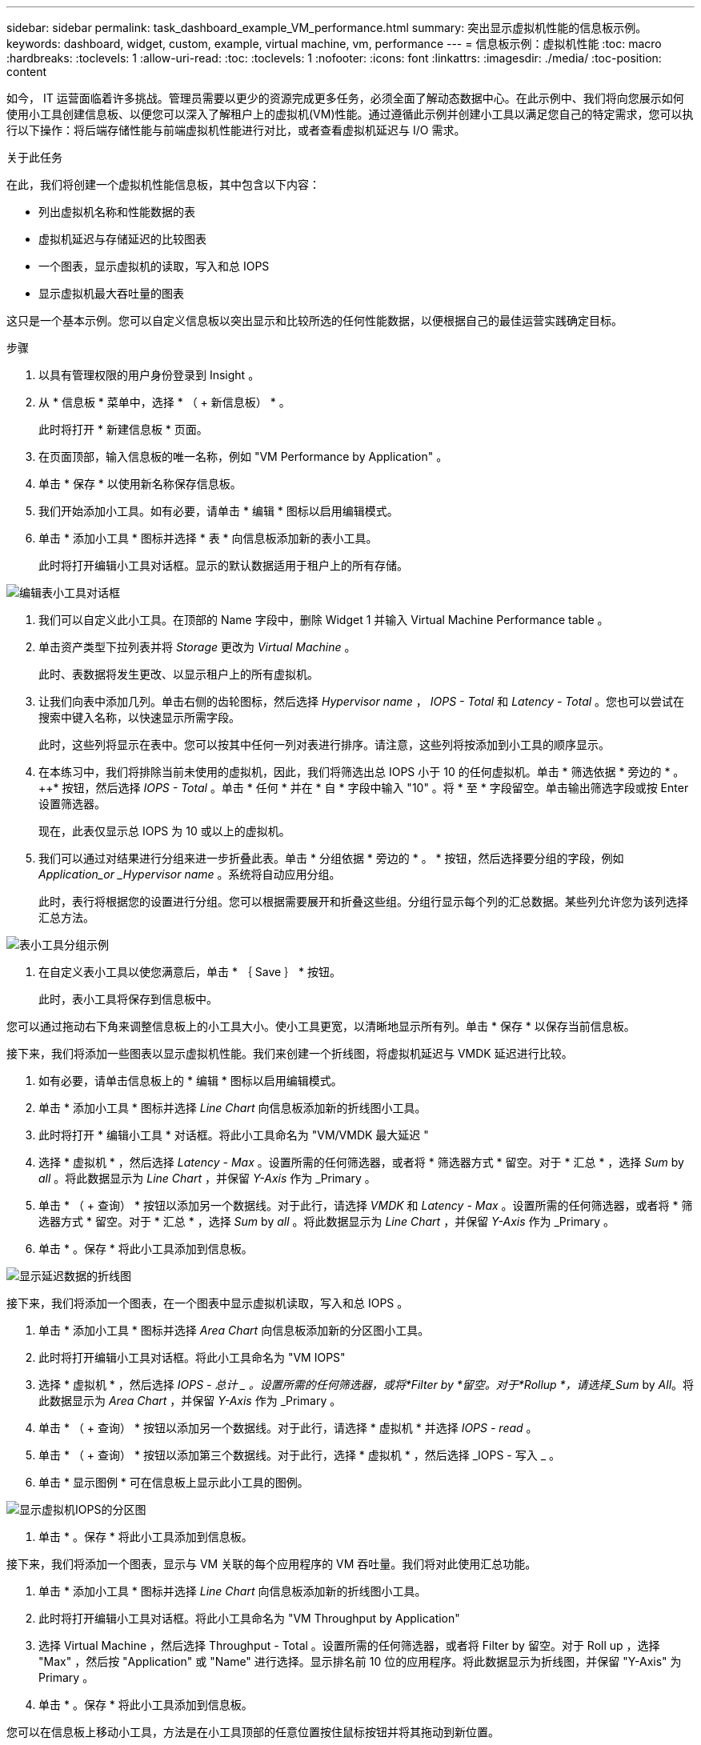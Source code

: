 ---
sidebar: sidebar 
permalink: task_dashboard_example_VM_performance.html 
summary: 突出显示虚拟机性能的信息板示例。 
keywords: dashboard, widget, custom, example, virtual machine, vm, performance 
---
= 信息板示例：虚拟机性能
:toc: macro
:hardbreaks:
:toclevels: 1
:allow-uri-read: 
:toc: 
:toclevels: 1
:nofooter: 
:icons: font
:linkattrs: 
:imagesdir: ./media/
:toc-position: content


[role="lead"]
如今， IT 运营面临着许多挑战。管理员需要以更少的资源完成更多任务，必须全面了解动态数据中心。在此示例中、我们将向您展示如何使用小工具创建信息板、以便您可以深入了解租户上的虚拟机(VM)性能。通过遵循此示例并创建小工具以满足您自己的特定需求，您可以执行以下操作：将后端存储性能与前端虚拟机性能进行对比，或者查看虚拟机延迟与 I/O 需求。

.关于此任务
在此，我们将创建一个虚拟机性能信息板，其中包含以下内容：

* 列出虚拟机名称和性能数据的表
* 虚拟机延迟与存储延迟的比较图表
* 一个图表，显示虚拟机的读取，写入和总 IOPS
* 显示虚拟机最大吞吐量的图表


这只是一个基本示例。您可以自定义信息板以突出显示和比较所选的任何性能数据，以便根据自己的最佳运营实践确定目标。

.步骤
. 以具有管理权限的用户身份登录到 Insight 。
. 从 * 信息板 * 菜单中，选择 * （ + 新信息板） * 。
+
此时将打开 * 新建信息板 * 页面。

. 在页面顶部，输入信息板的唯一名称，例如 "VM Performance by Application" 。
. 单击 * 保存 * 以使用新名称保存信息板。
. 我们开始添加小工具。如有必要，请单击 * 编辑 * 图标以启用编辑模式。
. 单击 * 添加小工具 * 图标并选择 * 表 * 向信息板添加新的表小工具。
+
此时将打开编辑小工具对话框。显示的默认数据适用于租户上的所有存储。



image:VMDashboard-TableWidget1.png["编辑表小工具对话框"]

. 我们可以自定义此小工具。在顶部的 Name 字段中，删除 Widget 1 并输入 Virtual Machine Performance table 。
. 单击资产类型下拉列表并将 _Storage_ 更改为 _Virtual Machine_ 。
+
此时、表数据将发生更改、以显示租户上的所有虚拟机。

. 让我们向表中添加几列。单击右侧的齿轮图标，然后选择 _Hypervisor name_ ， _IOPS - Total_ 和 _Latency - Total_ 。您也可以尝试在搜索中键入名称，以快速显示所需字段。
+
此时，这些列将显示在表中。您可以按其中任何一列对表进行排序。请注意，这些列将按添加到小工具的顺序显示。

. 在本练习中，我们将排除当前未使用的虚拟机，因此，我们将筛选出总 IOPS 小于 10 的任何虚拟机。单击 * 筛选依据 * 旁边的 * 。 ++* 按钮，然后选择 _IOPS - Total_ 。单击 * 任何 * 并在 * 自 * 字段中输入 "10" 。将 * 至 * 字段留空。单击输出筛选字段或按 Enter 设置筛选器。
+
现在，此表仅显示总 IOPS 为 10 或以上的虚拟机。

. 我们可以通过对结果进行分组来进一步折叠此表。单击 * 分组依据 * 旁边的 * 。 * 按钮，然后选择要分组的字段，例如 _Application_or _Hypervisor name_ 。系统将自动应用分组。
+
此时，表行将根据您的设置进行分组。您可以根据需要展开和折叠这些组。分组行显示每个列的汇总数据。某些列允许您为该列选择汇总方法。



image:VMDashboard-TableWidgetGroup.png["表小工具分组示例"]

. 在自定义表小工具以使您满意后，单击 * ｛ Save ｝ * 按钮。
+
此时，表小工具将保存到信息板中。



您可以通过拖动右下角来调整信息板上的小工具大小。使小工具更宽，以清晰地显示所有列。单击 * 保存 * 以保存当前信息板。

接下来，我们将添加一些图表以显示虚拟机性能。我们来创建一个折线图，将虚拟机延迟与 VMDK 延迟进行比较。

. 如有必要，请单击信息板上的 * 编辑 * 图标以启用编辑模式。
. 单击 * 添加小工具 * 图标并选择 _Line Chart_ 向信息板添加新的折线图小工具。
. 此时将打开 * 编辑小工具 * 对话框。将此小工具命名为 "VM/VMDK 最大延迟 "
. 选择 * 虚拟机 * ，然后选择 _Latency - Max_ 。设置所需的任何筛选器，或者将 * 筛选器方式 * 留空。对于 * 汇总 * ，选择 _Sum_ by _all_ 。将此数据显示为 _Line Chart_ ，并保留 _Y-Axis_ 作为 _Primary 。
. 单击 * （ + 查询） * 按钮以添加另一个数据线。对于此行，请选择 _VMDK_ 和 _Latency - Max_ 。设置所需的任何筛选器，或者将 * 筛选器方式 * 留空。对于 * 汇总 * ，选择 _Sum_ by _all_ 。将此数据显示为 _Line Chart_ ，并保留 _Y-Axis_ 作为 _Primary 。
. 单击 * 。保存 * 将此小工具添加到信息板。


image:VMDashboard-LineChartVMLatency.png["显示延迟数据的折线图"]

接下来，我们将添加一个图表，在一个图表中显示虚拟机读取，写入和总 IOPS 。

. 单击 * 添加小工具 * 图标并选择 _Area Chart_ 向信息板添加新的分区图小工具。
. 此时将打开编辑小工具对话框。将此小工具命名为 "VM IOPS"
. 选择 * 虚拟机 * ，然后选择 _IOPS - 总计 _ 。设置所需的任何筛选器，或将*Filter by *留空。对于*Rollup *，请选择_Sum_ by _All_。将此数据显示为 _Area Chart_ ，并保留 _Y-Axis_ 作为 _Primary 。
. 单击 * （ + 查询） * 按钮以添加另一个数据线。对于此行，请选择 * 虚拟机 * 并选择 _IOPS - read_ 。
. 单击 * （ + 查询） * 按钮以添加第三个数据线。对于此行，选择 * 虚拟机 * ，然后选择 _IOPS - 写入 _ 。
. 单击 * 显示图例 * 可在信息板上显示此小工具的图例。


image:VMDashboard-AreaChartVMIOPS.png["显示虚拟机IOPS的分区图"]

. 单击 * 。保存 * 将此小工具添加到信息板。


接下来，我们将添加一个图表，显示与 VM 关联的每个应用程序的 VM 吞吐量。我们将对此使用汇总功能。

. 单击 * 添加小工具 * 图标并选择 _Line Chart_ 向信息板添加新的折线图小工具。
. 此时将打开编辑小工具对话框。将此小工具命名为 "VM Throughput by Application"
. 选择 Virtual Machine ，然后选择 Throughput - Total 。设置所需的任何筛选器，或者将 Filter by 留空。对于 Roll up ，选择 "Max" ，然后按 "Application" 或 "Name" 进行选择。显示排名前 10 位的应用程序。将此数据显示为折线图，并保留 "Y-Axis" 为 Primary 。
. 单击 * 。保存 * 将此小工具添加到信息板。


您可以在信息板上移动小工具，方法是在小工具顶部的任意位置按住鼠标按钮并将其拖动到新位置。

您可以通过拖动右下角来调整小工具的大小。

在进行更改后，请务必 * 。保存 * 信息板。

最后一个虚拟机性能信息板将如下所示：

image:VMDashExample1.png["VM信息板完整示例显示了所有已就位的小工具"]
